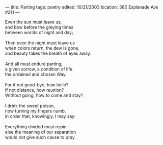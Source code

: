 :PROPERTIES:
:ID:       C6243B6A-DB76-4946-8063-ED9735CB9F8D
:SLUG:     parting
:END:
---
title: Parting
tags: poetry
edited: 10/21/2003
location: 380 Esplanade Ave #211
---

#+BEGIN_VERSE
Even the sun must leave us,
and bow before the greying times
between worlds of night and day;

Then even the night must leave us
when colors return, the dew is gone,
and beauty takes the breath of eyes away.

And all must endure parting,
a given sorrow, a condition of life:
the ordained and chosen Way.

For if not good-bye, how hello?
If not distance, how reunion?
Without going, how to come and stay?

I drink the sweet poison,
now turning my fingers numb,
in order that, knowingly, I may say:

Everything divided must rejoin --
else the meaning of our separation
would not give such cause to pray.
#+END_VERSE
